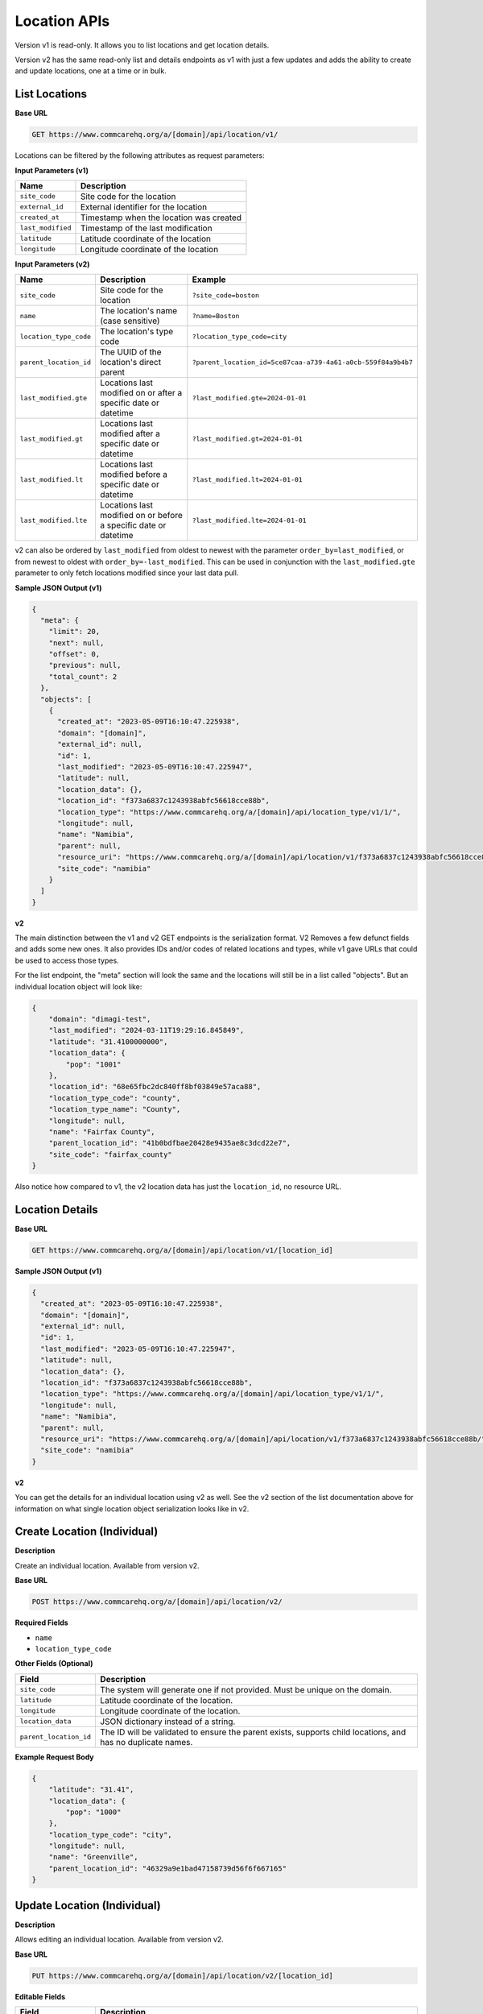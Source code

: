 Location APIs
=============

Version v1 is read-only. It allows you to list locations and get location details.

Version v2 has the same read-only list and details endpoints as v1 with just a few updates and adds the ability to create and update locations, one at a time or in bulk.

List Locations
--------------

**Base URL**

.. code-block:: text

    GET https://www.commcarehq.org/a/[domain]/api/location/v1/

Locations can be filtered by the following attributes as request parameters:

**Input Parameters (v1)**

.. list-table::
   :header-rows: 1

   * - Name
     - Description
   * - ``site_code``
     - Site code for the location
   * - ``external_id``
     - External identifier for the location
   * - ``created_at``
     - Timestamp when the location was created
   * - ``last_modified``
     - Timestamp of the last modification
   * - ``latitude``
     - Latitude coordinate of the location
   * - ``longitude``
     - Longitude coordinate of the location

**Input Parameters (v2)**

.. list-table::
   :header-rows: 1

   * - Name
     - Description
     - Example
   * - ``site_code``
     - Site code for the location
     - ``?site_code=boston``
   * - ``name``
     - The location's name (case sensitive)
     - ``?name=Boston``
   * - ``location_type_code``
     - The location's type code
     - ``?location_type_code=city``
   * - ``parent_location_id``
     - The UUID of the location's direct parent
     - ``?parent_location_id=5ce87caa-a739-4a61-a0cb-559f84a9b4b7``
   * - ``last_modified.gte``
     - Locations last modified on or after a specific date or datetime
     - ``?last_modified.gte=2024-01-01``
   * - ``last_modified.gt``
     - Locations last modified after a specific date or datetime
     - ``?last_modified.gt=2024-01-01``
   * - ``last_modified.lt``
     - Locations last modified before a specific date or datetime
     - ``?last_modified.lt=2024-01-01``
   * - ``last_modified.lte``
     - Locations last modified on or before a specific date or datetime
     - ``?last_modified.lte=2024-01-01``

v2 can also be ordered by ``last_modified`` from oldest to newest with the
parameter ``order_by=last_modified``, or from newest to oldest with
``order_by=-last_modified``. This can be used in conjunction with the
``last_modified.gte`` parameter to only fetch locations modified since your last
data pull.


**Sample JSON Output (v1)**

.. code-block:: json

    {
      "meta": {
        "limit": 20,
        "next": null,
        "offset": 0,
        "previous": null,
        "total_count": 2
      },
      "objects": [
        {
          "created_at": "2023-05-09T16:10:47.225938",
          "domain": "[domain]",
          "external_id": null,
          "id": 1,
          "last_modified": "2023-05-09T16:10:47.225947",
          "latitude": null,
          "location_data": {},
          "location_id": "f373a6837c1243938abfc56618cce88b",
          "location_type": "https://www.commcarehq.org/a/[domain]/api/location_type/v1/1/",
          "longitude": null,
          "name": "Namibia",
          "parent": null,
          "resource_uri": "https://www.commcarehq.org/a/[domain]/api/location/v1/f373a6837c1243938abfc56618cce88b/",
          "site_code": "namibia"
        }
      ]
    }

**v2**

The main distinction between the v1 and v2 GET endpoints is the serialization
format. V2 Removes a few defunct fields and adds some new ones. It also provides
IDs and/or codes of related locations and types, while v1 gave URLs that could
be used to access those types.

For the list endpoint, the "meta" section will look the same and the locations will still be in a list called "objects". But an individual location object will look like:

.. code-block:: json

    {
        "domain": "dimagi-test",
        "last_modified": "2024-03-11T19:29:16.845849",
        "latitude": "31.4100000000",
        "location_data": {
            "pop": "1001"
        },
        "location_id": "68e65fbc2dc840ff8bf03849e57aca88",
        "location_type_code": "county",
        "location_type_name": "County",
        "longitude": null,
        "name": "Fairfax County",
        "parent_location_id": "41b0bdfbae20428e9435ae8c3dcd22e7",
        "site_code": "fairfax_county"
    }

Also notice how compared to v1, the v2 location data has just the ``location_id``, no resource URL.

Location Details
----------------

**Base URL**

.. code-block:: text

    GET https://www.commcarehq.org/a/[domain]/api/location/v1/[location_id]

**Sample JSON Output (v1)**

.. code-block:: json

    {
      "created_at": "2023-05-09T16:10:47.225938",
      "domain": "[domain]",
      "external_id": null,
      "id": 1,
      "last_modified": "2023-05-09T16:10:47.225947",
      "latitude": null,
      "location_data": {},
      "location_id": "f373a6837c1243938abfc56618cce88b",
      "location_type": "https://www.commcarehq.org/a/[domain]/api/location_type/v1/1/",
      "longitude": null,
      "name": "Namibia",
      "parent": null,
      "resource_uri": "https://www.commcarehq.org/a/[domain]/api/location/v1/f373a6837c1243938abfc56618cce88b/",
      "site_code": "namibia"
    }

**v2**

You can get the details for an individual location using v2 as well. See the v2 section of the list documentation above for information on what single location object serialization looks like in v2.

Create Location (Individual)
----------------------------

**Description**

Create an individual location. Available from version v2.

**Base URL**

.. code-block:: text

    POST https://www.commcarehq.org/a/[domain]/api/location/v2/

**Required Fields**

- ``name``
- ``location_type_code``

**Other Fields (Optional)**

.. list-table::
   :header-rows: 1

   * - Field
     - Description
   * - ``site_code``
     - The system will generate one if not provided. Must be unique on the domain.
   * - ``latitude``
     - Latitude coordinate of the location.
   * - ``longitude``
     - Longitude coordinate of the location.
   * - ``location_data``
     - JSON dictionary instead of a string.
   * - ``parent_location_id``
     - The ID will be validated to ensure the parent exists, supports child locations, and has no duplicate names.

**Example Request Body**

.. code-block:: json

    {
        "latitude": "31.41",
        "location_data": {
            "pop": "1000"
        },
        "location_type_code": "city",
        "longitude": null,
        "name": "Greenville",
        "parent_location_id": "46329a9e1bad47158739d56f6f667165"
    }

Update Location (Individual)
----------------------------

**Description**

Allows editing an individual location. Available from version v2.

**Base URL**

.. code-block:: text

    PUT https://www.commcarehq.org/a/[domain]/api/location/v2/[location_id]

**Editable Fields**

.. list-table::
   :header-rows: 1

   * - Field
     - Description
   * - ``name``
     - Must be unique among siblings.
   * - ``site_code``
     - Must be unique on the domain.
   * - ``latitude``
     - Latitude coordinate of the location.
   * - ``longitude``
     - Longitude coordinate of the location.
   * - ``location_data``
     - Dictionary format.
   * - ``location_type_code``
     - If the location has a parent, the new location type must be a valid child type of that parent.
   * - ``parent_location_id``
     - The parent must exist, be able to have child locations of this type, and must not already have a child with the same name.

If a part of the location’s update fails due to invalid fields, the update will not occur at all.
If you wanted to update the location type and parent for the location, an example request body would be -

**Example Request Body**

.. code-block:: json

    {
        "location_type_code": "county",
        "parent_location_id": "46329a9e1bad47158739d56f6f667165"
    }


Create and Update Locations (in Bulk)
-------------------------------------

**Description**

Version v2 allows you to create and update locations in bulk. Even though the method is PATCH, you can also create locations as well as update using this method.

**Base URL**

.. code-block:: text

    PATCH https://www.commcarehq.org/a/[domain]/api/location/v2/

The request body should be a list of locations, with each location as a JSON dictionary (if you are using JSON). The list should be called ``objects``. Include ``location_id`` in the dictionary if you want to update a location, and don’t include it if you want to create a location.

When creating a location via this method, the API uses the same validation as the create endpoint. For updating, it uses the same validation as the update endpoint. For updating a location, see the table of allowed fields in the documentation for "Update". For creating, see the table of fields under "Create Location".

**Example Request Body**

.. code-block:: json

    {
        "objects": [
            {
                "name": "Newtown",
                "latitude": "31.41",
                "location_data": {
                    "pop": "1001"
                },
                "location_type_code": "city",
                "longitude": null,
                "parent_location_id": "46329a9e1bad47158739d56f6f667165"
            },
            {
                "location_id": "eea759ae08044807be749f665a1fd39a",
                "name": "Springfield",
                "latitude": "32.42",
                "location_data": {
                    "pop": "1004"
                }
            }
        ]
    }

With this request body, the first dictionary will create a location called "Newtown", and update a location with the ID ``eea759ae08044807be749f665a1fd39a`` to have the name "Springfield".

Lastly, the PATCH request is atomic. Meaning if validation fails for a single location in the request, none of the locations will be created or updated.

List Location Types
-------------------

**Description**

Retrieves a list of location types available in the specified domain.

**Base URL**

.. code-block:: text

    GET https://www.commcarehq.org/a/[domain]/api/location_type/v1/


**Sample JSON Output**

.. code-block:: json

    {
      "meta": {
        "limit": 20,
        "next": null,
        "offset": 0,
        "previous": null,
        "total_count": 1
      },
      "objects": [
        {
          "administrative": true,
          "code": "country",
          "domain": "[domain]",
          "id": 1,
          "name": "Country",
          "parent": null,
          "resource_uri": "https://www.commcarehq.org/a/[domain]/api/location_type/v1/1/",
          "shares_cases": false,
          "view_descendants": false
        }
      ]
    }

Location Type Details
---------------------

**Description**

Retrieves details for a specific location type.

**Base URL**

.. code-block:: text

    GET https://www.commcarehq.org/a/[domain]/api/location_type/v1/[id]


**Sample JSON Output**

.. code-block:: json

    {
      "administrative": true,
      "code": "country",
      "domain": "[domain]",
      "id": 1,
      "name": "Country",
      "parent": null,
      "resource_uri": "https://www.commcarehq.org/a/[domain]/api/location_type/v1/1/",
      "shares_cases": false,
      "view_descendants": false
    }
